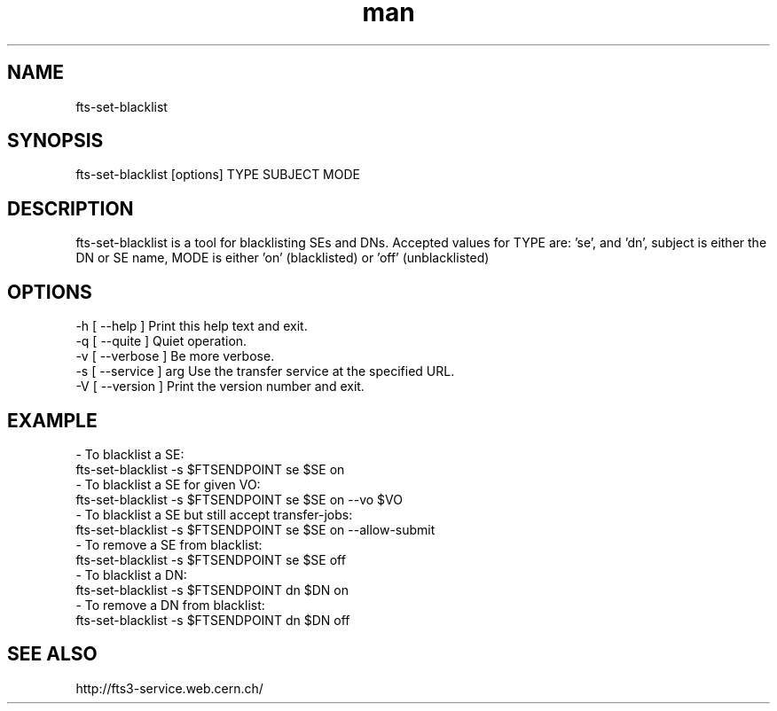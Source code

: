 .\" Manpage for fts-set-blacklist.
.\" Contact michal.simon@cern.ch to correct errors or typos.
.TH man 1 "20 December 2012" "1.0" "fts-set-blacklist man page"
.SH NAME
fts-set-blacklist
.SH SYNOPSIS
fts-set-blacklist [options] TYPE SUBJECT MODE
.SH DESCRIPTION
fts-set-blacklist is a tool for blacklisting SEs and DNs. Accepted values for TYPE are: 'se', and 'dn', subject is either the DN or SE name, MODE is either 'on' (blacklisted) or 'off' (unblacklisted)   
.SH OPTIONS
  -h [ --help ]         Print this help text and exit.
  -q [ --quite ]        Quiet operation.
  -v [ --verbose ]      Be more verbose.
  -s [ --service ] arg  Use the transfer service at the specified URL.
  -V [ --version ]      Print the version number and exit.
.SH EXAMPLE
  - To blacklist a SE:
    fts-set-blacklist -s $FTSENDPOINT se $SE on
  - To blacklist a SE for given VO:
    fts-set-blacklist -s $FTSENDPOINT se $SE on --vo $VO
  - To blacklist a SE but still accept transfer-jobs:
    fts-set-blacklist -s $FTSENDPOINT se $SE on --allow-submit
  - To remove a SE from blacklist:
    fts-set-blacklist -s $FTSENDPOINT se $SE off
  - To blacklist a DN:
    fts-set-blacklist -s $FTSENDPOINT dn $DN on
  - To remove a DN from blacklist:
    fts-set-blacklist -s $FTSENDPOINT dn $DN off
.SH SEE ALSO
http://fts3-service.web.cern.ch/

